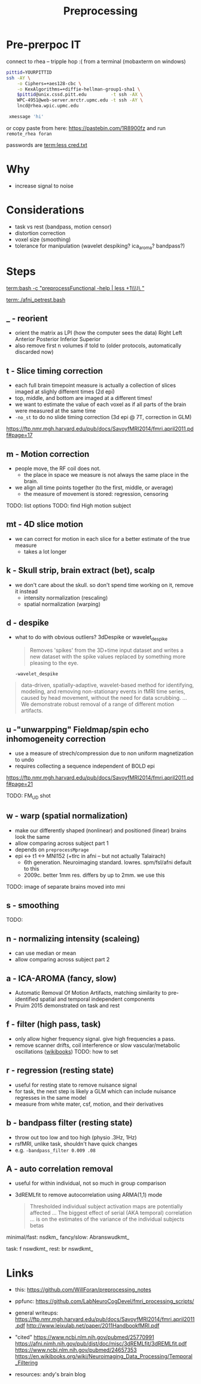 #+Title: Preprocessing

* Pre-prerpoc IT
connect to rhea -- tripple hop :(
from a terminal (mobaxterm on windows)


#+BEGIN_SRC bash
 pittid=YOURPITTID
 ssh -AY \
     -o Ciphers=+aes128-cbc \
     -o KexAlgorithms=+diffie-hellman-group1-sha1 \
     $pittid@unix.cssd.pitt.edu         -t ssh -AX \
     WPC-4951@web-server.mrctr.upmc.edu -t ssh -AY \
     lncd@rhea.wpic.upmc.edu
     
  xmessage 'hi'
#+END_SRC

or copy paste from here:
   https://pastebin.com/1R8900fz 
and run  ~remote_rhea foran~

passwords are
 [[term:less cred.txt]]


* Why
  * increase signal to noise

   [[./img/afni_auto_corr.png]]
   [[./img/tsnr_vs_meanfd_fdthresh=10.jpeg]]

* Considerations
 * task vs rest (bandpass, motion censor)
 * distortion correction
 * voxel size (smoothing)
 * tolerance for manipulation (wavelet despiking? ica_aroma? bandpass?)

* Steps
  [[term:bash -c "preprocessFunctional -help | less +1\\\)\ "]]

   [[term:./afni_petrest.bash]]
  
** _ - reorient
   * orient the matrix as LPI (how the computer sees the data)
      Right	Left
      Anterior 	Posterior
      Inferior 	Superior
   * also remove first n volumes if told to (older protocols, automatically discarded now)

** t - Slice timing correction
   * each full brain timepoint measure is actually a collection of slices imaged at slighly different times (2d epi) 
   * top, middle, and bottom are imaged at a different times!
   * we want to estimate the value of each voxel as if all parts of the brain were measured at the same time
   * ~-no_st~ to do no slide timing correction (3d epi @ 7T, correction in GLM)

  https://ftp.nmr.mgh.harvard.edu/pub/docs/SavoyfMRI2014/fmri.april2011.pdf#page=17

** m - Motion correction

  * people move, the RF coil does not.
    * the place in space we measure is not always the same place in the brain.
  * we align all time points together (to the first, middle, or average)
    * the measure of movement is stored: regression, censoring
      
TODO: list options
TODO: find High motion subject

** mt - 4D slice motion
  * we can correct for motion in each slice for a better estimate of the true measure
    * takes a lot longer

** k - Skull strip, brain extract (bet), scalp
   * we don't care about the skull. so don't spend time working on it, remove it instead
     * intensity normalization (rescaling)
     * spatial normalization (warping)

** d - despike 
   * what to do with obvious outliers? 3dDespike or wavelet_despike

     #+BEGIN_QUOTE
     Removes 'spikes' from the 3D+time input dataset and writes
     a new dataset with the spike values replaced by something
     more pleasing to the eye.
     #+END_QUOTE
     
     ~-wavelet_despike~
   #+BEGIN_QUOTE
   data-driven, spatially-adaptive, wavelet-based method for identifying, modeling, and removing 
   non-stationary events in fMRI time series, caused by head movement, without the need for data scrubbing.
   ... We demonstrate robust removal of a range of different motion artifacts.
   #+END_QUOTE

** u -"unwarpping" Fieldmap/spin echo  inhomogeneity correction
   * use a measure of strech/compression due to non uniform magnetization to undo
   * requires collecting a sequence independent of BOLD epi 

   https://ftp.nmr.mgh.harvard.edu/pub/docs/SavoyfMRI2014/fmri.april2011.pdf#page=21
   
   TODO: FM_UD shot

** w - warp (spatial normalization)
   * make our differently shaped (nonlinear) and positioned (linear) brains look the same
   * allow comparing across subject part 1
   * depends on ~preprocessMprage~
   * epi <-> t1 <-> MNI152 (+tlrc in afni -- but not actually Talairach)
     * 6th generation. Neuroimaging standard. lowres. spm/fsl/afni default to this
     * 2009c. better 1mm res. differs by up to 2mm. we use this
   
   TODO: image of separate brains moved into mni
   
** s - smoothing
TODO:

** n - normalizing intensity (scaleing)
   * can use median or mean
   * allow comparing across subject part 2

** a - ICA-AROMA (fancy, slow)
   * Automatic Removal Of Motion Artifacts, matching similarity to pre-identified spatial and temporal independent components
   * Pruim 2015 demonstrated on task and rest
   
** f - filter (high pass, task)

   * only allow higher frequency signal. give high frequencies a pass.
   * remove scanner drifts, coil interference or slow vascular/metabolic oscillations ([[https://en.wikibooks.org/wiki/Neuroimaging_Data_Processing/Temporal_Filtering][wikibooks]])
     TODO: how to set
** r - regression (resting state)

   * useful for resting state to remove nuisance signal
   * for task, the next step is likely a GLM which can include nuisance regresses in the same model
   * measure from white mater, csf, motion, and their derivatives
** b - bandpass filter (resting state)
   * throw out too low and too high (physio .3Hz, 1Hz)
   * rsfMRI, unlike task, shouldn't have quick changes 
   * e.g. ~-bandpass_filter 0.009 .08~

** A - auto correlation removal 
   * useful for within individual, not so much in group comparison
   * 3dREMLfit to remove autocorrelation using ARMA(1,1) mode

     #+BEGIN_QUOTE
   Thresholded individual subject activation maps are potentially affected ...
   The biggest effect of serial (AKA temporal) correlation ... 
   is on the estimates of the variance of the individual subjects betas 
     #+END_QUOTE


   
minimal/fast: nsdkm_
fancy/slow:   Abranswudkmt_

task: f  nswdkmt_
rest: br nswdkmt_

* Links
  * this: https://github.com/WillForan/preprocessing_notes
  * ppfunc: https://github.com/LabNeuroCogDevel/fmri_processing_scripts/
  * general writeups:
    https://ftp.nmr.mgh.harvard.edu/pub/docs/SavoyfMRI2014/fmri.april2011.pdf
    http://www.leixulab.net/paper/2011HandbookfMRI.pdf

  * "cited"
    https://www.ncbi.nlm.nih.gov/pubmed/25770991
    https://afni.nimh.nih.gov/pub/dist/doc/misc/3dREMLfit/3dREMLfit.pdf
    https://www.ncbi.nlm.nih.gov/pubmed/24657353
    https://en.wikibooks.org/wiki/Neuroimaging_Data_Processing/Temporal_Filtering

  * resources:
    andy's brain blog
